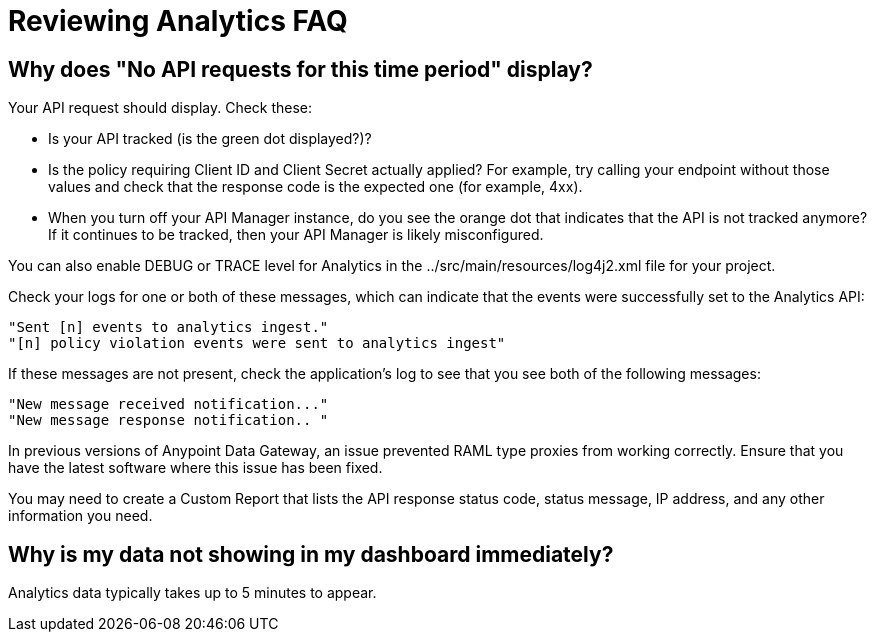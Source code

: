 = Reviewing Analytics FAQ
:keywords: analytics, faq

== Why does "No API requests for this time period" display?

Your API request should display. Check these:

* Is your API tracked (is the green dot displayed?)?

* Is the policy requiring Client ID and Client Secret actually applied? For example, try calling your endpoint without those values and check that the response code is the expected one (for example, 4xx).

* When you turn off your API Manager instance, do you see the orange dot that indicates that the API is not tracked anymore? If it continues to be tracked, then your API Manager is likely misconfigured.

You can also enable DEBUG or TRACE level for Analytics in the ../src/main/resources/log4j2.xml file for your project.

Check your logs for one or both of these messages, which can indicate that the events were successfully set to the Analytics API:

[source,code,linenums]
----
"Sent [n] events to analytics ingest."
"[n] policy violation events were sent to analytics ingest"
----

If these messages are not present, check the application's log to see that you see both of the following messages:

[source,code,linenums]
----
"New message received notification..."
"New message response notification.. "
----

In previous versions of Anypoint Data Gateway, an issue prevented RAML type proxies from working correctly. Ensure that you have the latest software where this issue has been fixed.

You may need to create a Custom Report that lists the API response status code, status message, IP address, and any other information you need.

== Why is my data not showing in my dashboard immediately?

Analytics data typically takes up to 5 minutes to appear.

